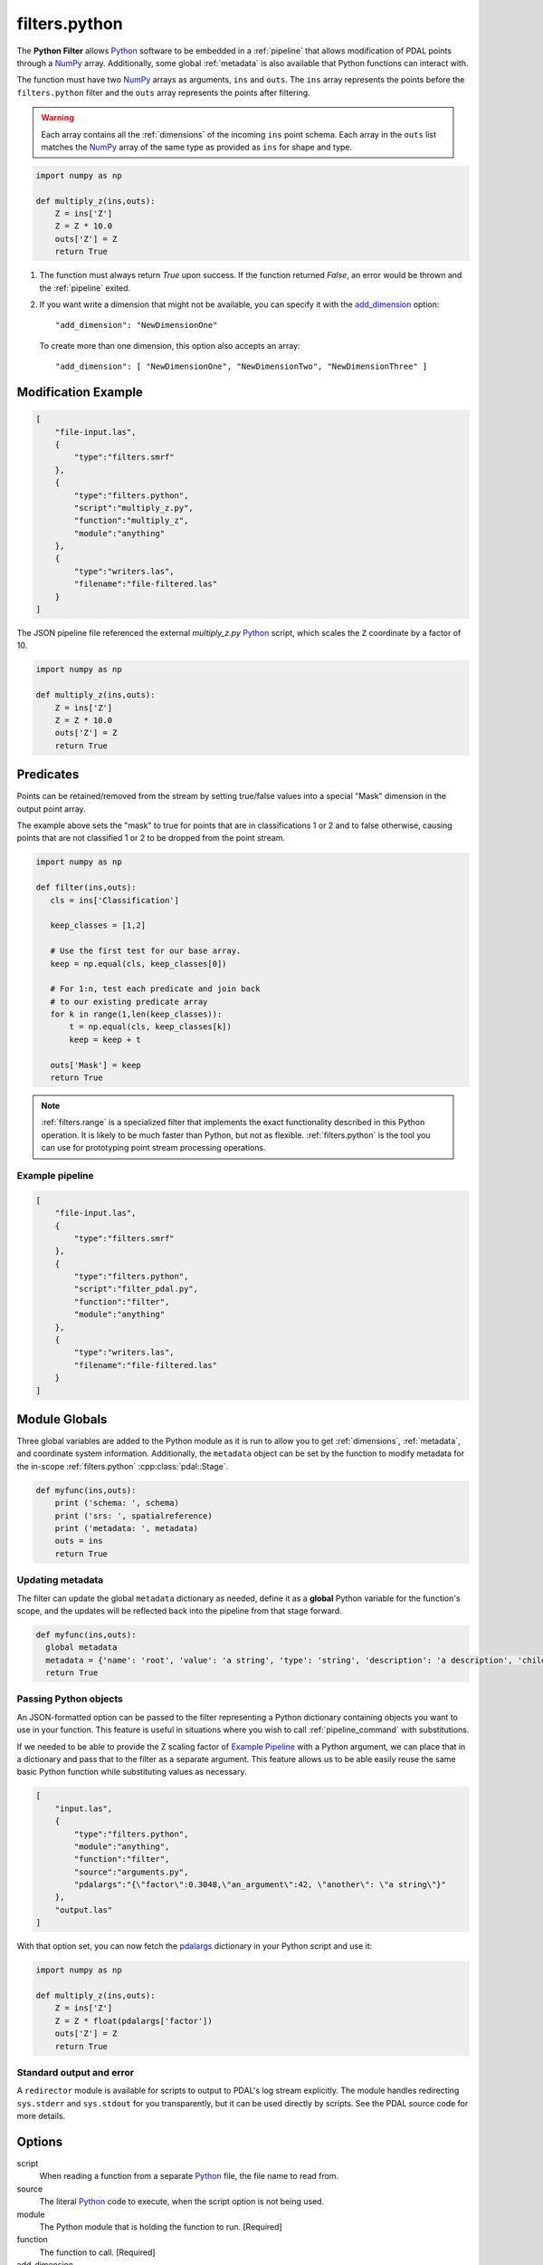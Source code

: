 .. _filters.python:

filters.python
==============

The **Python Filter** allows `Python`_ software to be embedded in a
:ref:`pipeline` that allows modification of PDAL points through a `NumPy`_
array.  Additionally, some global :ref:`metadata` is also
available that Python functions can interact with.

The function must have two `NumPy`_ arrays as arguments, ``ins`` and ``outs``.
The ``ins`` array represents the points before the ``filters.python``
filter and the ``outs`` array represents the points after filtering.

.. warning::

    Each array contains all the :ref:`dimensions` of the incoming ``ins``
    point schema.  Each array in the ``outs`` list matches the `NumPy`_
    array of the same type as provided as ``ins`` for shape and type.

.. plugin::

.. code-block:: python

  import numpy as np

  def multiply_z(ins,outs):
      Z = ins['Z']
      Z = Z * 10.0
      outs['Z'] = Z
      return True


1) The function must always return `True` upon success. If the function
   returned `False`, an error would be thrown and the :ref:`pipeline` exited.



2) If you want write a dimension that might not be available, you can specify
   it with the add_dimension_ option:

   ::

       "add_dimension": "NewDimensionOne"

   To create more than one dimension, this option also accepts an array:

   ::

       "add_dimension": [ "NewDimensionOne", "NewDimensionTwo", "NewDimensionThree" ]


Modification Example
--------------------------------------------------------------------------------

.. code-block:: json

  [
      "file-input.las",
      {
          "type":"filters.smrf"
      },
      {
          "type":"filters.python",
          "script":"multiply_z.py",
          "function":"multiply_z",
          "module":"anything"
      },
      {
          "type":"writers.las",
          "filename":"file-filtered.las"
      }
  ]

The JSON pipeline file referenced the external `multiply_z.py` `Python`_ script,
which scales the ``Z`` coordinate by a factor of 10.

.. code-block:: python

  import numpy as np

  def multiply_z(ins,outs):
      Z = ins['Z']
      Z = Z * 10.0
      outs['Z'] = Z
      return True

Predicates
--------------------------------------------------------------------------------

Points can be retained/removed from the stream by setting true/false values
into a special "Mask" dimension in the output point array.

The example above sets the "mask" to true for points that are in
classifications 1 or 2 and to false otherwise, causing points that are not
classified 1 or 2 to be dropped from the point stream.

.. code-block:: python

  import numpy as np

  def filter(ins,outs):
     cls = ins['Classification']

     keep_classes = [1,2]

     # Use the first test for our base array.
     keep = np.equal(cls, keep_classes[0])

     # For 1:n, test each predicate and join back
     # to our existing predicate array
     for k in range(1,len(keep_classes)):
         t = np.equal(cls, keep_classes[k])
         keep = keep + t

     outs['Mask'] = keep
     return True

.. note::

    :ref:`filters.range` is a specialized filter that implements the exact
    functionality described in this Python operation. It is likely to be much
    faster than Python, but not as flexible. :ref:`filters.python` is the tool
    you can use for prototyping point stream processing operations.

.. seealso::

    If you want to read a :ref:`pipeline` of operations into a numpy
    array, the `PDAL Python extension <https://pypi.python.org/pypi/PDAL>`_
    is available.

Example pipeline
~~~~~~~~~~~~~~~~~~~~~~~~~~~~~~~~~~~~~~~~~~~~~~~~~~~~~~~~~~~~~~~~~~~~~~~~~~~~~~~~

.. code-block:: json

  [
      "file-input.las",
      {
          "type":"filters.smrf"
      },
      {
          "type":"filters.python",
          "script":"filter_pdal.py",
          "function":"filter",
          "module":"anything"
      },
      {
          "type":"writers.las",
          "filename":"file-filtered.las"
      }
  ]

Module Globals
--------------------------------------------------------------------------------

Three global variables are added to the Python module as it is run to allow
you to get :ref:`dimensions`, :ref:`metadata`, and coordinate system
information.
Additionally, the ``metadata`` object can be set by the function
to modify metadata
for the in-scope :ref:`filters.python` :cpp:class:`pdal::Stage`.

.. code-block:: python

   def myfunc(ins,outs):
       print ('schema: ', schema)
       print ('srs: ', spatialreference)
       print ('metadata: ', metadata)
       outs = ins
       return True

Updating metadata
~~~~~~~~~~~~~~~~~~~~~~~~~~~~~~~~~~~~~~~~~~~~~~~~~~~~~~~~~~~~~~~~~~~~~~~~~~~~~~~~

The filter can update the global ``metadata`` dictionary as needed,
define it as a
**global** Python variable for the function's scope, and the updates will be
reflected back into the pipeline from that stage forward.

.. code-block:: python

   def myfunc(ins,outs):
     global metadata
     metadata = {'name': 'root', 'value': 'a string', 'type': 'string', 'description': 'a description', 'children': [{'name': 'filters.python', 'value': 52, 'type': 'integer', 'description': 'a filter description', 'children': []}, {'name': 'readers.faux', 'value': 'another string', 'type': 'string', 'description': 'a reader description', 'children': []}]}
     return True

Passing Python objects
~~~~~~~~~~~~~~~~~~~~~~~~~~~~~~~~~~~~~~~~~~~~~~~~~~~~~~~~~~~~~~~~~~~~~~~~~~~~~~~~

An JSON-formatted option can be passed to the filter representing a
Python dictionary containing objects you want to use in your function.
This feature is useful in situations where you
wish to call :ref:`pipeline_command` with substitutions.

If we needed to be able to provide the Z scaling factor of `Example Pipeline`_
with a
Python argument, we can place that in a dictionary and pass that to the filter
as a separate argument. This feature allows us to be able easily reuse the same
basic Python function while substituting values as necessary.

.. code-block:: json

  [
      "input.las",
      {
          "type":"filters.python",
          "module":"anything",
          "function":"filter",
          "source":"arguments.py",
          "pdalargs":"{\"factor\":0.3048,\"an_argument\":42, \"another\": \"a string\"}"
      },
      "output.las"
  ]

With that option set, you can now fetch the pdalargs_ dictionary in your
Python script and use it:

.. code-block:: python

  import numpy as np

  def multiply_z(ins,outs):
      Z = ins['Z']
      Z = Z * float(pdalargs['factor'])
      outs['Z'] = Z
      return True


Standard output and error
~~~~~~~~~~~~~~~~~~~~~~~~~~~~~~~~~~~~~~~~~~~~~~~~~~~~~~~~~~~~~~~~~~~~~~~~~~~~~~~~

A ``redirector`` module is available for scripts to output to PDAL's log stream
explicitly. The module handles redirecting ``sys.stderr`` and
``sys.stdout`` for you
transparently, but it can be used directly by scripts. See the PDAL source
code for more details.


Options
--------------------------------------------------------------------------------

script
  When reading a function from a separate `Python`_ file, the file name to read
  from.

source
  The literal `Python`_ code to execute, when the script option is
  not being used.

module
  The Python module that is holding the function to run. [Required]

function
  The function to call. [Required]


_`add_dimension`
  A dimension name or an array of dimension names to add to the pipeline that do not already exist.

_`pdalargs`
  A JSON dictionary of items you wish to pass into the modules globals as the
  ``pdalargs`` object.

.. _Python: http://python.org/
.. _NumPy: http://www.numpy.org/
